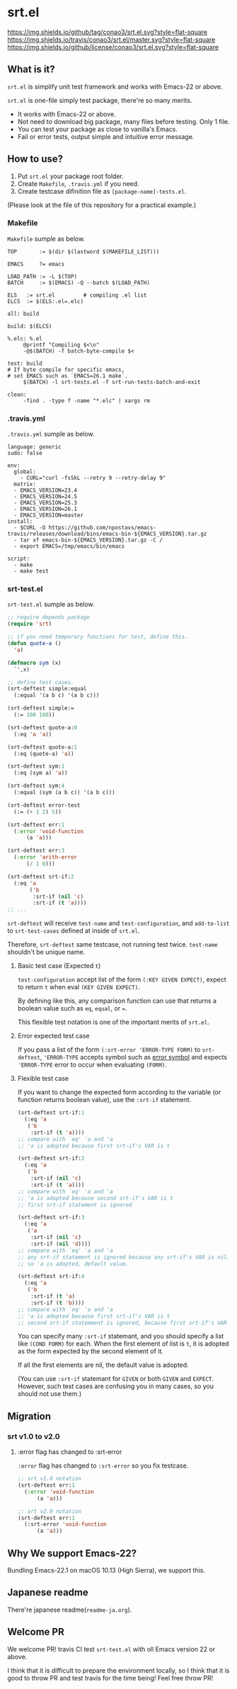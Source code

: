 #+author: conao
#+date: <2018-10-25 Thu>

* srt.el
[[https://github.com/conao3/srt.el][https://img.shields.io/github/tag/conao3/srt.el.svg?style=flat-square]]
[[https://travis-ci.org/conao3/srt.el][https://img.shields.io/travis/conao3/srt.el/master.svg?style=flat-square]]
[[https://github.com/conao3/srt.el][https://img.shields.io/github/license/conao3/srt.el.svg?style=flat-square]]

[[./imgs/capture.png]]

** What is it?
~srt.el~ is simplify unit test framework and works with Emacs-22 or above.

~srt.el~ is one-file simply test package, there're so many merits.
- It works with Emacs-22 or above.
- Not need to download big package, many files before testing. Only 1 file.
- You can test your package as close to vanilla's Emacs.
- Fail or error tests, output simple and intuitive error message.

** How to use?
1. Put ~srt.el~ your package root folder.
2. Create ~Makefile~, ~.travis.yml~ if you need.
3. Create testcase difinition file as ~[package-name]-tests.el~.

(Please look at the file of this repository for a practical example.)

*** Makefile
~Makefile~ sumple as below.
#+begin_src makefile-bsdmake
  TOP       := $(dir $(lastword $(MAKEFILE_LIST)))

  EMACS     ?= emacs

  LOAD_PATH := -L $(TOP)
  BATCH     := $(EMACS) -Q --batch $(LOAD_PATH)

  ELS   := srt.el         # compiling .el list
  ELCS  := $(ELS:.el=.elc)

  all: build

  build: $(ELCS)

  %.elc: %.el
	   @printf "Compiling $<\n"
	   -@$(BATCH) -f batch-byte-compile $<

  test: build
  # If byte compile for specific emacs,
  # set EMACS such as `EMACS=26.1 make`.
	   $(BATCH) -l srt-tests.el -f srt-run-tests-batch-and-exit

  clean:
	   -find . -type f -name "*.elc" | xargs rm
#+end_src

*** .travis.yml
~.travis.yml~ sumple as below.
#+begin_src fundamental
  language: generic
  sudo: false

  env:
    global:
      - CURL="curl -fsSkL --retry 9 --retry-delay 9"
    matrix:
    - EMACS_VERSION=23.4
    - EMACS_VERSION=24.5
    - EMACS_VERSION=25.3
    - EMACS_VERSION=26.1
    - EMACS_VERSION=master
  install:
    - $CURL -O https://github.com/npostavs/emacs-travis/releases/download/bins/emacs-bin-${EMACS_VERSION}.tar.gz
    - tar xf emacs-bin-${EMACS_VERSION}.tar.gz -C /
    - export EMACS=/tmp/emacs/bin/emacs

  script:
    - make
    - make test
#+end_src

*** srt-test.el
~srt-test.el~ sumple as below.
#+begin_src emacs-lisp
  ;; require depends package
  (require 'srt)

  ;; if you need temporary functions for test, define this.
  (defun quote-a ()
    'a)

  (defmacro sym (x)
    `',x)

  ;; define test cases.
  (srt-deftest simple:equal
    (:equal '(a b c) '(a b c)))

  (srt-deftest simple:=
    (:= 100 100))

  (srt-deftest quote-a:0
    (:eq 'a 'a))

  (srt-deftest quote-a:1
    (:eq (quote-a) 'a))

  (srt-deftest sym:1
    (:eq (sym a) 'a))

  (srt-deftest sym:4
    (:equal (sym (a b c)) '(a b c)))

  (srt-deftest error-test
    (:= (+ 1 2) 5))

  (srt-deftest err:1
    (:error 'void-function
	    (a 'a)))

  (srt-deftest err:3
    (:error 'arith-error
	    (/ 1 0)))

  (srt-deftest srt-if:2
    (:eq 'a
         ('b
          :srt-if (nil 'c)
          :srt-if (t 'a))))
  ;; ...
#+end_src
~srt-deftest~ will receive ~test-name~ and ~test-configuration~, 
and ~add-to-list~ to ~srt-test-cases~ defined at inside of ~srt.el~.

Therefore, ~srt-deftest~ same testcase, not running test twice.
~test-name~ shouldn't be unique name.

**** Basic test case (Expected ~t~)
~test-configuration~ accept list of the form ~(:KEY GIVEN EXPECT)~,
expect to return ~t~ when eval ~(KEY GIVEN EXPECT)~.

By defining like this, any comparison function can use that returns a boolean value
such as ~eq~, ~equal~, or ~=~.

This flexible test notation is one of the important merits of ~srt.el~.

**** Error expected test case
If you pass a list of the form ~(:srt-error 'ERROR-TYPE FORM)~ to ~srt-deftest~,
~'ERROR-TYPE~ accepts symbol such as [[https://www.gnu.org/software/emacs/manual/html_node/elisp/Standard-Errors.html#Standard-Errors][error symbol]] and
expects ~'ERROR-TYPE~ error to occur when evaluating ~(FORM)~.

**** Flexible test case
If you want to change the expected form according to the variable
(or function returns boolean value), use the ~:srt-if~ statement.

#+begin_src emacs-lisp
  (srt-deftest srt-if:1
    (:eq 'a
	 ('b
	  :srt-if (t 'a))))
  ;; compare with `eq' 'a and 'a
  ;; 'a is adopted because first srt-if's VAR is t

  (srt-deftest srt-if:2
    (:eq 'a
	 ('b
	  :srt-if (nil 'c)
	  :srt-if (t 'a))))
  ;; compare with `eq' 'a and 'a
  ;; 'a is adopted because second srt-if's VAR is t
  ;; first srt-if statement is ignored

  (srt-deftest srt-if:3
    (:eq 'a
	 ('a
	  :srt-if (nil 'c)
	  :srt-if (nil 'd))))
  ;; compare with `eq' 'a and 'a
  ;; any srt-if statement is ignored because any srt-if's VAR is nil.
  ;; so 'a is adopted, default value.

  (srt-deftest srt-if:4
    (:eq 'a
	 ('b
	  :srt-if (t 'a)
	  :srt-if (t 'b))))
  ;; compare with `eq' 'a and 'a
  ;; 'a is adopted because first srt-if's VAR is t
  ;; second srt-if statemment is ignored, because first srt-if's VAR is t.
#+end_src

You can specify many ~:srt-if~ statemant, and you should specify a list like ~(COND FORM)~ for each.
When the first element of list is ~t~, it is adopted as the form expected by the second element of it.

If all the first elements are nil, the default value is adopted.

(You can use ~:srt-if~ statemant for ~GIVEN~ or both ~GIVEN~ and ~EXPECT~.
However, such test cases are confusing you in many cases, so you should not use them.)

** Migration
*** srt v1.0 to v2.0
**** :error flag has changed to :srt-error
~:error~ flag has changed to ~:srt-error~ so you fix testcase.
#+begin_src emacs-lisp
  ;; srt v1.0 notation
  (srt-deftest err:1
    (:error 'void-function
	    (a 'a)))

  ;; srt v2.0 notation
  (srt-deftest err:1
    (:srt-error 'void-function
		(a 'a)))
#+end_src

** Why We support Emacs-22?
Bundling Emacs-22.1 on macOS 10.13 (High Sierra), we support this.

** Japanese readme
There're japanese readme(~readme-ja.org~).

** Welcome PR
We welcome PR!
travis CI test ~srt-test.el~ with oll Emacs version 22 or above.

I think that it is difficult to prepare the environment locally, 
so I think that it is good to throw PR and test travis for the time being!
Feel free throw PR!
